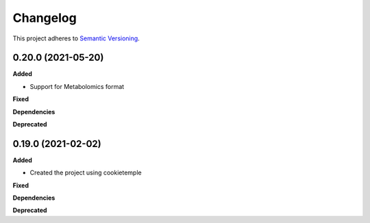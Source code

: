 ==========
Changelog
==========

This project adheres to `Semantic Versioning <https://semver.org/>`_.


0.20.0 (2021-05-20)
-------------------

**Added**

* Support for Metabolomics format

**Fixed**

**Dependencies**

**Deprecated**


0.19.0 (2021-02-02)
-------------------

**Added**

* Created the project using cookietemple

**Fixed**

**Dependencies**

**Deprecated**
